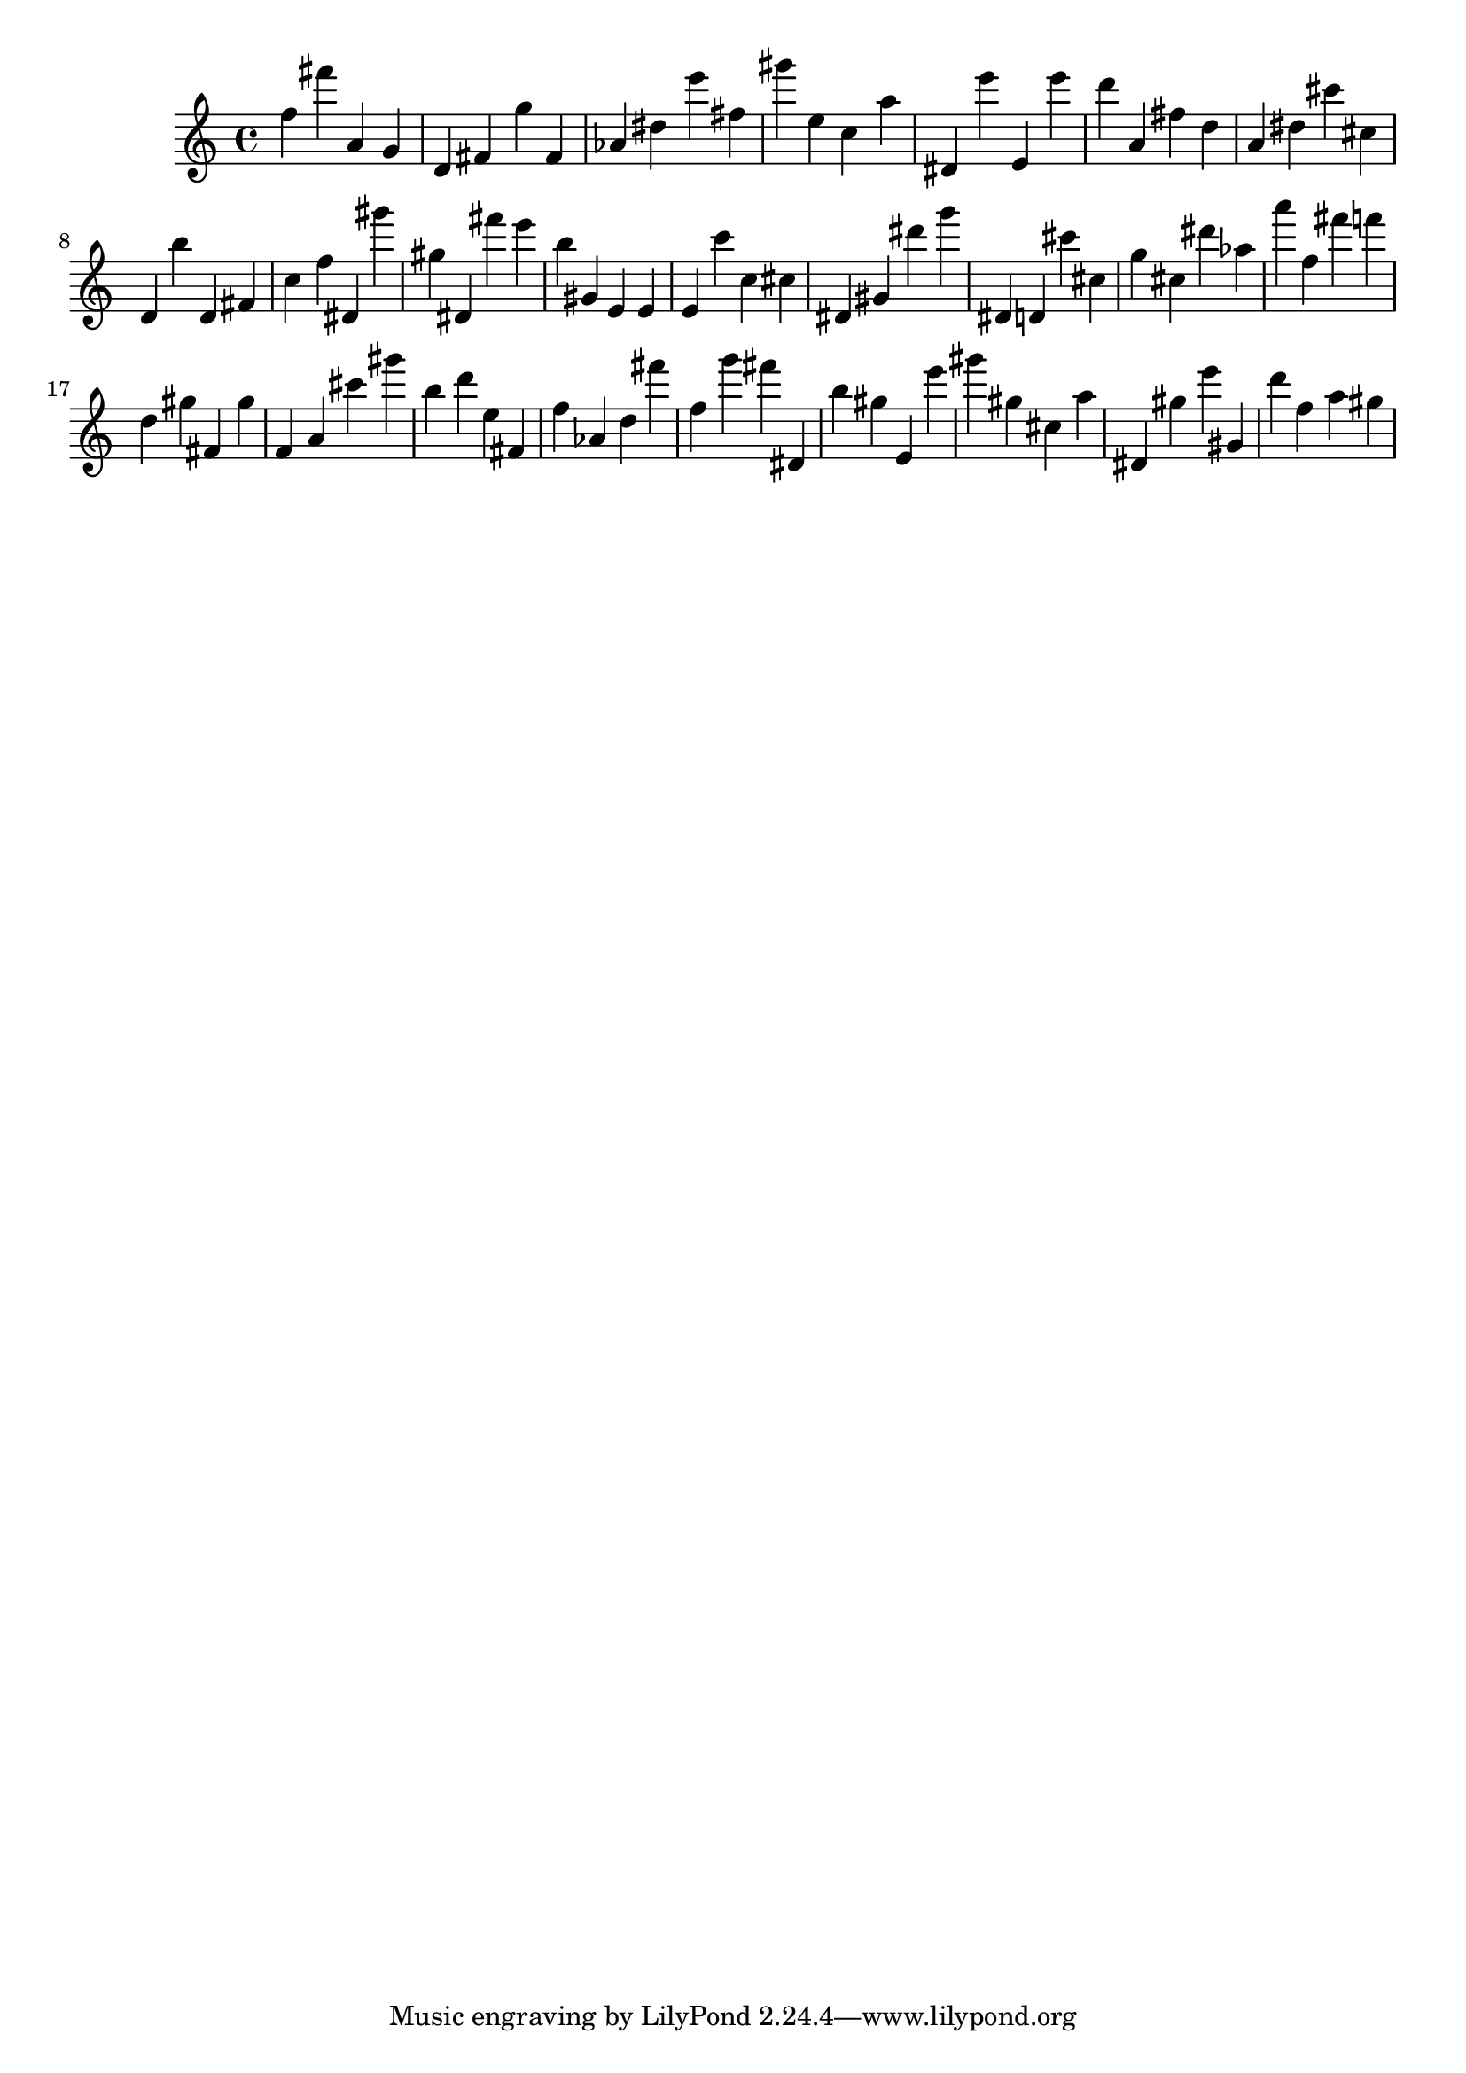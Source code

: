 \version "2.18.2"

\score {

{

\clef treble
f'' fis''' a' g' d' fis' g'' fis' as' dis'' e''' fis'' gis''' e'' c'' a'' dis' e''' e' e''' d''' a' fis'' d'' a' dis'' cis''' cis'' d' b'' d' fis' c'' f'' dis' gis''' gis'' dis' fis''' e''' b'' gis' e' e' e' c''' c'' cis'' dis' gis' dis''' g''' dis' d' cis''' cis'' g'' cis'' dis''' as'' a''' f'' fis''' f''' d'' gis'' fis' gis'' f' a' cis''' gis''' b'' d''' e'' fis' f'' as' d'' fis''' f'' g''' fis''' dis' b'' gis'' e' e''' gis''' gis'' cis'' a'' dis' gis'' e''' gis' d''' f'' a'' gis'' 
}

 \midi { }
 \layout { }
}